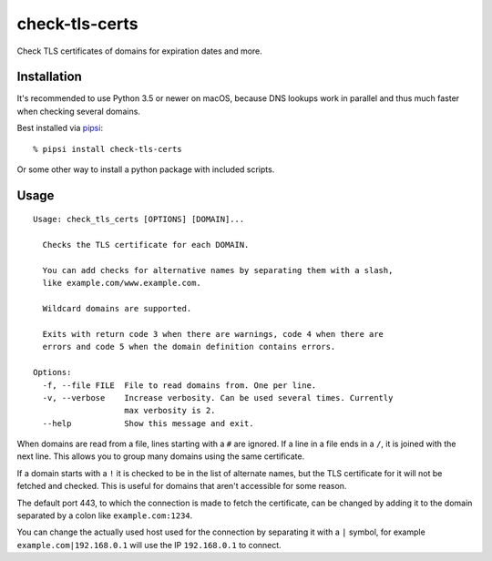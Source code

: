 check-tls-certs
===============

Check TLS certificates of domains for expiration dates and more.


Installation
------------

It's recommended to use Python 3.5 or newer on macOS,
because DNS lookups work in parallel and thus much faster when checking several domains.

Best installed via `pipsi`_::

    % pipsi install check-tls-certs

Or some other way to install a python package with included scripts.

.. _pipsi: https://pypi.python.org/pypi/pipsi


Usage
-----

::

    Usage: check_tls_certs [OPTIONS] [DOMAIN]...

      Checks the TLS certificate for each DOMAIN.

      You can add checks for alternative names by separating them with a slash,
      like example.com/www.example.com.

      Wildcard domains are supported.

      Exits with return code 3 when there are warnings, code 4 when there are
      errors and code 5 when the domain definition contains errors.

    Options:
      -f, --file FILE  File to read domains from. One per line.
      -v, --verbose    Increase verbosity. Can be used several times. Currently
                       max verbosity is 2.
      --help           Show this message and exit.


When domains are read from a file, lines starting with a ``#`` are ignored.
If a line in a file ends in a ``/``, it is joined with the next line.
This allows you to group many domains using the same certificate.

If a domain starts with a ``!`` it is checked to be in the list of alternate names,
but the TLS certificate for it will not be fetched and checked.
This is useful for domains that aren't accessible for some reason.

The default port 443,
to which the connection is made to fetch the certificate,
can be changed by adding it to the domain separated by a colon like ``example.com:1234``.

You can change the actually used host used for the connection by separating it with a ``|`` symbol,
for example ``example.com|192.168.0.1`` will use the IP ``192.168.0.1`` to connect.
